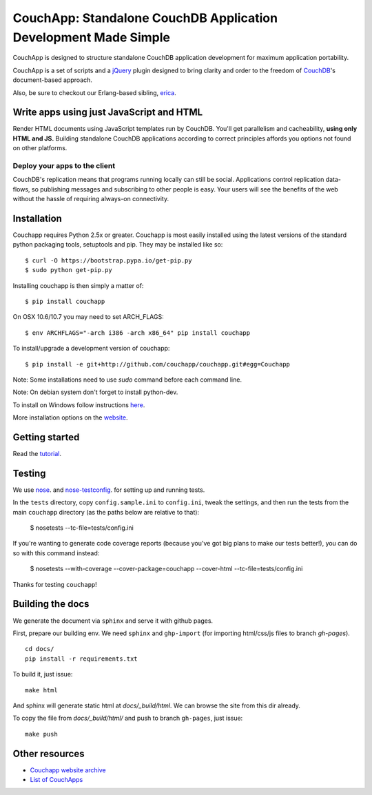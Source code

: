 CouchApp: Standalone CouchDB Application Development Made Simple
================================================================
.. image:: https://img.shields.io/travis/couchapp/couchapp/master.png?style=flat-square
   :target: https://travis-ci.org/couchapp/couchapp

.. image:: https://img.shields.io/coveralls/couchapp/couchapp/master.png?style=flat-square
   :target: https://coveralls.io/r/couchapp/couchapp

CouchApp is designed to structure standalone CouchDB application
development for maximum application portability.

CouchApp is a set of scripts and a `jQuery <http://jquery.com>`_ plugin
designed  to bring clarity and order to the freedom of
`CouchDB <http://couchdb.apache.org>`_'s document-based approach.

Also, be sure to checkout our Erlang-based sibling,
`erica <https://github.com/benoitc/erica>`_.

Write apps using just JavaScript and HTML
-----------------------------------------

Render HTML documents using JavaScript templates run by CouchDB. You'll
get parallelism and cacheability, **using only HTML and JS.** Building
standalone CouchDB applications according to correct principles affords
you options not found on other platforms.

Deploy your apps to the client
++++++++++++++++++++++++++++++

CouchDB's replication means that programs running locally can still be
social. Applications control replication data-flows, so publishing
messages and subscribing to other people is easy. Your users will see
the benefits of the web without the hassle of requiring always-on
connectivity.

Installation
------------

Couchapp requires Python 2.5x or greater. Couchapp is most easily installed 
using the latest versions of the standard python packaging tools, setuptools 
and pip. They may be installed like so::

    $ curl -O https://bootstrap.pypa.io/get-pip.py
    $ sudo python get-pip.py

Installing couchapp is then simply a matter of::

    $ pip install couchapp

On OSX 10.6/10.7 you may need to set ARCH_FLAGS::

    $ env ARCHFLAGS="-arch i386 -arch x86_64" pip install couchapp

To install/upgrade a development version of couchapp::

    $ pip install -e git+http://github.com/couchapp/couchapp.git#egg=Couchapp

Note: Some installations need to use *sudo* command before each command
line.

Note: On debian system don't forget to install python-dev.

To install on Windows follow instructions `here
<https://github.com/couchapp/couchapp/blob/master/docs/couchapp-org/installing.md#installing-on-windows>`_.

More installation options on the `website
<https://github.com/couchapp/couchapp/blob/master/docs/couchapp-org/installing.md>`_.

Getting started
---------------

Read the `tutorial <http://couchapp.github.io/couchapp/gettingstarted.html>`_.

Testing
-------

We use `nose <http://nose.readthedocs.org/>`_. and
`nose-testconfig <https://pypi.python.org/pypi/nose-testconfig>`_. for setting
up and running tests.

In the ``tests`` directory, copy ``config.sample.ini`` to ``config.ini``, tweak
the settings, and then run the tests from the main ``couchapp`` directory (as
the paths below are relative to that):

    $ nosetests --tc-file=tests/config.ini

If you're wanting to generate code coverage reports (because you've got big
plans to make our tests better!), you can do so with this command instead:

    $ nosetests --with-coverage --cover-package=couchapp --cover-html --tc-file=tests/config.ini

Thanks for testing ``couchapp``!

Building the docs
------------------

We generate the document via ``sphinx`` and serve it with github pages.

First, prepare our building env.
We need ``sphinx`` and ``ghp-import`` (for importing html/css/js files to branch *gh-pages*).

::

    cd docs/
    pip install -r requirements.txt


To build it, just issue::

    make html

And sphinx will generate static html at *docs/_build/html*.
We can browse the site from this dir already.

To copy the file from *docs/_build/html/* and push to branch ``gh-pages``, just issue::

    make push


Other resources
---------------

* `Couchapp website archive <https://github.com/couchapp/couchapp/tree/master/docs/couchapp-org>`_
* `List of CouchApps <https://github.com/couchapp/couchapp/blob/master/docs/couchapp-org/list-of-couchapps.md>`_
